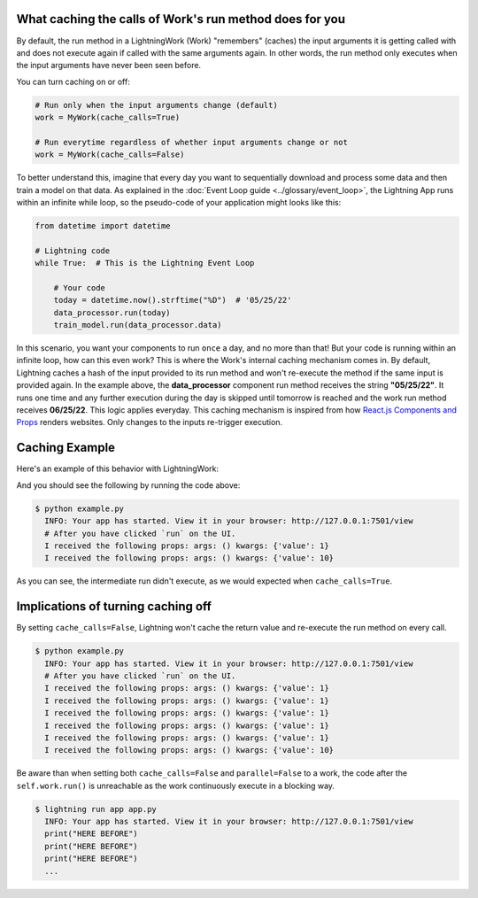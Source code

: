 
********************************************************
What caching the calls of Work's run method does for you
********************************************************

By default, the run method in a LightningWork (Work) "remembers" (caches) the input arguments it is getting called with and does not execute again if called with the same arguments again.
In other words, the run method only executes when the input arguments have never been seen before.

You can turn caching on or off:

.. code-block:: python

    # Run only when the input arguments change (default)
    work = MyWork(cache_calls=True)

    # Run everytime regardless of whether input arguments change or not
    work = MyWork(cache_calls=False)

To better understand this, imagine that every day you want to sequentially download and process some data and then train a model on that data.
As explained in the :doc:`Event Loop guide <../glossary/event_loop>`, the Lightning App runs within an infinite while loop, so the pseudo-code of your application might looks like this:

.. code-block:: python

    from datetime import datetime

    # Lightning code
    while True:  # This is the Lightning Event Loop

        # Your code
        today = datetime.now().strftime("%D")  # '05/25/22'
        data_processor.run(today)
        train_model.run(data_processor.data)

In this scenario, you want your components to run ``once`` a day, and no more than that! But your code is running within an infinite loop, how can this even work?
This is where the Work's internal caching mechanism comes in. By default, Lightning caches a hash of the input provided to its run method and won't re-execute the method if the same input is provided again.
In the example above, the **data_processor** component run method receives the string **"05/25/22"**. It runs one time and any further execution during the day is skipped until tomorrow is reached and the work run method receives **06/25/22**. This logic applies everyday.
This caching mechanism is inspired from how `React.js Components and Props <https://reactjs.org/docs/components-and-props.html>`_ renders websites. Only changes to the inputs re-trigger execution.

***************
Caching Example
***************

Here's an example of this behavior with LightningWork:

.. code:: python
    :emphasize-lines: 11, 17

    import lightning as L


    class ExampleWork(L.LightningWork):
        def run(self, *args, **kwargs):
            print(f"I received the following props: args: {args} kwargs: {kwargs}")


    work = ExampleWork()
    work.run(value=1)

    # Providing the same value. This won't run as already cached.
    work.run(value=1)
    work.run(value=1)
    work.run(value=1)
    work.run(value=1)

    # Changing the provided value. This isn't cached and will run again.
    work.run(value=10)

And you should see the following by running the code above:

.. code-block:: console

    $ python example.py
      INFO: Your app has started. View it in your browser: http://127.0.0.1:7501/view
      # After you have clicked `run` on the UI.
      I received the following props: args: () kwargs: {'value': 1}
      I received the following props: args: () kwargs: {'value': 10}

As you can see, the intermediate run didn't execute, as we would expected when ``cache_calls=True``.

***********************************
Implications of turning caching off
***********************************

By setting ``cache_calls=False``, Lightning won't cache the return value and re-execute the run method on every call.

.. code:: python
    :emphasize-lines: 7

    from lightning.app import LightningWork


    class ExampleWork(LightningWork):
        def run(self, *args, **kwargs):
            print(f"I received the following props: args: {args} kwargs: {kwargs}")


    work = ExampleWork(cache_calls=False)
    work.run(value=1)

    # Providing the same value. This won't run as already cached.
    work.run(value=1)
    work.run(value=1)
    work.run(value=1)
    work.run(value=1)

    # Changing the provided value. This isn't cached and will run again.
    work.run(value=10)

.. code-block:: console

    $ python example.py
      INFO: Your app has started. View it in your browser: http://127.0.0.1:7501/view
      # After you have clicked `run` on the UI.
      I received the following props: args: () kwargs: {'value': 1}
      I received the following props: args: () kwargs: {'value': 1}
      I received the following props: args: () kwargs: {'value': 1}
      I received the following props: args: () kwargs: {'value': 1}
      I received the following props: args: () kwargs: {'value': 1}
      I received the following props: args: () kwargs: {'value': 10}

Be aware than when setting both ``cache_calls=False`` and ``parallel=False`` to a work, the code after the ``self.work.run()`` is unreachable
as the work continuously execute in a blocking way.

.. code-block:: python
    :emphasize-lines: 9-10

    from lightning.app import LightningApp, LightningFlow, LightningWork


    class Flow(LightningFlow):
        def __init__(self):
            super().__init__()

            self.work = Work(cache_calls=False, parallel=False)

        def run(self):
            print("HERE BEFORE")
            self.work.run()
            print("HERE AFTER")


    app = LightningApp(Flow())

.. code-block:: console

    $ lightning run app app.py
      INFO: Your app has started. View it in your browser: http://127.0.0.1:7501/view
      print("HERE BEFORE")
      print("HERE BEFORE")
      print("HERE BEFORE")
      ...
